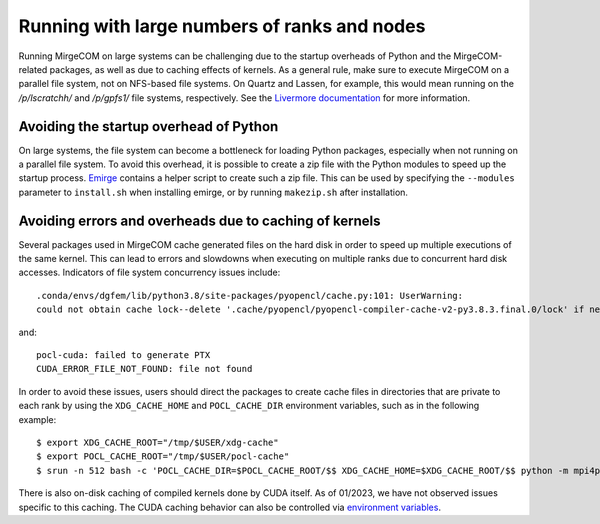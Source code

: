 Running with large numbers of ranks and nodes
=============================================

Running MirgeCOM on large systems can be challenging due to the startup overheads of
Python and the MirgeCOM-related packages, as well as due to caching effects of kernels.
As a general rule, make sure to execute MirgeCOM on a parallel file system, not on
NFS-based file systems. On Quartz and Lassen, for example, this would mean running on the
`/p/lscratchh/` and `/p/gpfs1/` file systems, respectively. See the
`Livermore documentation <https://computing.llnl.gov/tutorials/lc_resources/>`__
for more information.


Avoiding the startup overhead of Python
---------------------------------------

On large systems, the file system can become a bottleneck for loading Python
packages, especially when not running on a parallel file system. To avoid this
overhead, it is possible to create a zip file with the Python modules
to speed up the startup process. `Emirge
<https://github.com/illinois-ceesd/emirge/>`__ contains a helper script to
create such a zip file. This can be used by specifying the ``--modules``
parameter to ``install.sh`` when installing emirge, or by running
``makezip.sh`` after installation.


.. _caching-errors:

Avoiding errors and overheads due to caching of kernels
-------------------------------------------------------

Several packages used in MirgeCOM cache generated files on the hard
disk in order to speed up multiple executions of the same kernel. This can lead
to errors and slowdowns when executing on multiple ranks due to concurrent
hard disk accesses. Indicators of file system concurrency issues include::

   .conda/envs/dgfem/lib/python3.8/site-packages/pyopencl/cache.py:101: UserWarning:
   could not obtain cache lock--delete '.cache/pyopencl/pyopencl-compiler-cache-v2-py3.8.3.final.0/lock' if necessary

and::

   pocl-cuda: failed to generate PTX
   CUDA_ERROR_FILE_NOT_FOUND: file not found

In order to avoid these issues, users should direct the packages to create
cache files in directories that are private to each rank by using the ``XDG_CACHE_HOME`` and ``POCL_CACHE_DIR``
environment variables, such as in the following example::

   $ export XDG_CACHE_ROOT="/tmp/$USER/xdg-cache"
   $ export POCL_CACHE_ROOT="/tmp/$USER/pocl-cache"
   $ srun -n 512 bash -c 'POCL_CACHE_DIR=$POCL_CACHE_ROOT/$$ XDG_CACHE_HOME=$XDG_CACHE_ROOT/$$ python -m mpi4py examples/wave.py'


There is also on-disk caching of compiled kernels done by CUDA itself.
As of 01/2023, we have not observed issues specific to this caching.
The CUDA caching behavior can also be controlled via
`environment variables <https://docs.nvidia.com/cuda/cuda-c-programming-guide/index.html?highlight=cuda_cache_disable#cuda-environment-variables>`__.
